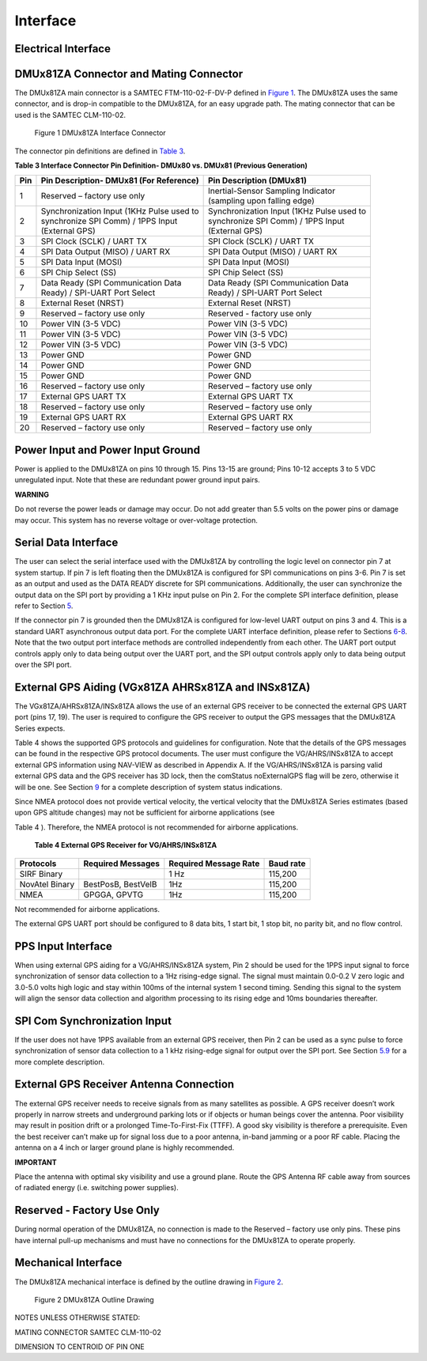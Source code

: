 Interface
*********


Electrical Interface
--------------------

DMUx81ZA Connector and Mating Connector
------------------------------

The DMUx81ZA main connector is a SAMTEC FTM-110-02-F-DV-P defined in
`Figure 1 <\l>`__. The DMUx81ZA uses the same connector, and is drop-in
compatible to the DMUx81ZA, for an easy upgrade path. The mating
connector that can be used is the SAMTEC CLM-110-02.

|Connector.png|

                   Figure 1 DMUx81ZA Interface Connector

The connector pin definitions are defined in `Table 3 <\l>`__.

**Table 3 Interface Connector Pin Definition- DMUx80 vs. DMUx81 (Previous Generation)**


+-----------------------+-----------------------+-----------------------+
| **Pin**               | **Pin Description-    | **Pin Description     |
|                       | DMUx81 (For           | (DMUx81)**            |
|                       | Reference)**          |                       |
+-----------------------+-----------------------+-----------------------+
| 1                     | Reserved – factory    || Inertial-Sensor      |
|                       | use only              | Sampling Indicator    |
|                       |                       || (sampling upon       |
|                       |                       | falling edge)         |
+-----------------------+-----------------------+-----------------------+
| 2                     || Synchronization Input|| Synchronization Input|
|                       | (1KHz Pulse used to   | (1KHz Pulse used to   |
|                       || synchronize SPI Comm)|| synchronize SPI Comm)|
|                       | / 1PPS Input          | / 1PPS Input          |
|                       || (External GPS)       || (External GPS)       |
+-----------------------+-----------------------+-----------------------+
| 3                     | SPI Clock (SCLK) /    | SPI Clock (SCLK) /    |
|                       | UART TX               | UART TX               |
+-----------------------+-----------------------+-----------------------+
| 4                     | SPI Data Output       | SPI Data Output       |
|                       | (MISO) / UART RX      | (MISO) / UART RX      |
+-----------------------+-----------------------+-----------------------+
| 5                     | SPI Data Input (MOSI) | SPI Data Input (MOSI) |
+-----------------------+-----------------------+-----------------------+
| 6                     | SPI Chip Select (SS)  | SPI Chip Select (SS)  |
+-----------------------+-----------------------+-----------------------+
| 7                     || Data Ready (SPI      || Data Ready (SPI      |
|                       | Communication Data    | Communication Data    |
|                       || Ready) / SPI-UART    || Ready) / SPI-UART    |
|                       | Port Select           | Port Select           |
+-----------------------+-----------------------+-----------------------+
| 8                     | External Reset (NRST) | External Reset (NRST) |
+-----------------------+-----------------------+-----------------------+
| 9                     | Reserved – factory    | Reserved - factory    |
|                       | use only              | use only              |
+-----------------------+-----------------------+-----------------------+
| 10                    | Power VIN (3-5 VDC)   | Power VIN (3-5 VDC)   |
+-----------------------+-----------------------+-----------------------+
| 11                    | Power VIN (3-5 VDC)   | Power VIN (3-5 VDC)   |
+-----------------------+-----------------------+-----------------------+
| 12                    | Power VIN (3-5 VDC)   | Power VIN (3-5 VDC)   |
+-----------------------+-----------------------+-----------------------+
| 13                    | Power GND             | Power GND             |
+-----------------------+-----------------------+-----------------------+
| 14                    | Power GND             | Power GND             |
+-----------------------+-----------------------+-----------------------+
| 15                    | Power GND             | Power GND             |
+-----------------------+-----------------------+-----------------------+
| 16                    | Reserved – factory    | Reserved – factory    |
|                       | use only              | use only              |
+-----------------------+-----------------------+-----------------------+
| 17                    | External GPS UART TX  | External GPS UART TX  |
+-----------------------+-----------------------+-----------------------+
| 18                    | Reserved – factory    | Reserved – factory    |
|                       | use only              | use only              |
+-----------------------+-----------------------+-----------------------+
| 19                    | External GPS UART RX  | External GPS UART RX  |
+-----------------------+-----------------------+-----------------------+
| 20                    | Reserved – factory    | Reserved – factory    |
|                       | use only              | use only              |
+-----------------------+-----------------------+-----------------------+

.. _power-input-and-power-input-ground:

Power Input and Power Input Ground
----------------------------------

Power is applied to the DMUx81ZA on pins 10 through 15. Pins 13-15 are
ground; Pins 10-12 accepts 3 to 5 VDC unregulated input. Note that these
are redundant power ground input pairs.

**WARNING**

Do not reverse the power leads or damage may occur. Do not add greater
than 5.5 volts on the power pins or damage may occur. This system has no
reverse voltage or over-voltage protection.

.. _serial-data-interface:

Serial Data Interface
---------------------

The user can select the serial interface used with the DMUx81ZA by
controlling the logic level on connector pin 7 at system startup. If pin
7 is left floating then the DMUx81ZA is configured for SPI
communications on pins 3-6. Pin 7 is set as an output and used as the
DATA READY discrete for SPI communications. Additionally, the user can
synchronize the output data on the SPI port by providing a 1 KHz input
pulse on Pin 2. For the complete SPI interface definition, please refer
to Section `5 <\l>`__.

If the connector pin 7 is grounded then the DMUx81ZA is configured for
low-level UART output on pins 3 and 4. This is a standard UART
asynchronous output data port. For the complete UART interface
definition, please refer to Sections `6 <\l>`__-`8 <\l>`__. Note that
the two output port interface methods are controlled independently from
each other. The UART port output controls apply only to data being
output over the UART port, and the SPI output controls apply only to
data being output over the SPI port.

.. _external-gps-vgx81za-ahrsx81za-and-insx81za:

External GPS Aiding (VGx81ZA AHRSx81ZA and INSx81ZA)
----------------------------------------------------

The VGx81ZA/AHRSx81ZA/INSx81ZA allows the use of an external GPS
receiver to be connected the external GPS UART port (pins 17, 19). The
user is required to configure the GPS receiver to output the GPS
messages that the DMUx81ZA Series expects.

Table 4 shows the supported GPS protocols and guidelines for
configuration. Note that the details of the GPS messages can be found in
the respective GPS protocol documents. The user must configure the
VG/AHRS/INSx81ZA to accept external GPS information using NAV-VIEW as
described in Appendix A. If the VG/AHRS/INSx81ZA is parsing valid
external GPS data and the GPS receiver has 3D lock, then the comStatus
noExternalGPS flag will be zero, otherwise it will be one. See Section
`9 <\l>`__ for a complete description of system status indications.

Since NMEA protocol does not provide vertical velocity, the vertical
velocity that the DMUx81ZA Series estimates (based upon GPS altitude
changes) may not be sufficient for airborne applications (see

Table 4 ). Therefore, the NMEA protocol is not recommended for airborne
applications.

        **Table 4 External GPS Receiver for VG/AHRS/INSx81ZA**

+-----------------+-----------------+-----------------+-----------------+
| **Protocols**   | **Required      | **Required      | **Baud rate**   |
|                 | Messages**      | Message Rate**  |                 |
+-----------------+-----------------+-----------------+-----------------+
| SIRF Binary     |                 | 1 Hz            | 115,200         |
+-----------------+-----------------+-----------------+-----------------+
| NovAtel Binary  | BestPosB,       | 1Hz             | 115,200         |
|                 | BestVelB        |                 |                 |
+-----------------+-----------------+-----------------+-----------------+
| NMEA            | GPGGA, GPVTG    | 1Hz             | 115,200         |
+-----------------+-----------------+-----------------+-----------------+

Not recommended for airborne applications.

The external GPS UART port should be configured to 8 data bits, 1 start
bit, 1 stop bit, no parity bit, and no flow control.


PPS Input Interface
-------------------

When using external GPS aiding for a VG/AHRS/INSx81ZA system, Pin 2
should be used for the 1PPS input signal to force synchronization of
sensor data collection to a 1Hz rising-edge signal. The signal must
maintain 0.0-0.2 V zero logic and 3.0-5.0 volts high logic and stay
within 100ms of the internal system 1 second timing. Sending this signal
to the system will align the sensor data collection and algorithm
processing to its rising edge and 10ms boundaries thereafter.

SPI Com Synchronization Input
-----------------------------

If the user does not have 1PPS available from an external GPS receiver,
then Pin 2 can be used as a sync pulse to force synchronization of
sensor data collection to a 1 kHz rising-edge signal for output over the
SPI port. See Section `5.9 <\l>`__ for a more complete description.

External GPS Receiver Antenna Connection
----------------------------------------

The external GPS receiver needs to receive signals from as many
satellites as possible. A GPS receiver doesn’t work properly in narrow
streets and underground parking lots or if objects or human beings cover
the antenna. Poor visibility may result in position drift or a prolonged
Time-To-First-Fix (TTFF). A good sky visibility is therefore a
prerequisite. Even the best receiver can’t make up for signal loss due
to a poor antenna, in-band jamming or a poor RF cable. Placing the
antenna on a 4 inch or larger ground plane is highly recommended.

**IMPORTANT**

Place the antenna with optimal sky visibility and use a ground plane.
Route the GPS Antenna RF cable away from sources of radiated energy
(i.e. switching power supplies).

.. _reserved-factory-use-only:

Reserved - Factory Use Only
---------------------------

During normal operation of the DMUx81ZA, no connection is made to the
Reserved – factory use only pins. These pins have internal pull-up
mechanisms and must have no connections for the DMUx81ZA to operate
properly.

.. _mechanical-interface:

Mechanical Interface
--------------------

The DMUx81ZA mechanical interface is defined by the outline drawing in
`Figure 2 <\l>`__.

|image5|\ |image8.png|

                   Figure 2 DMUx81ZA Outline Drawing

NOTES UNLESS OTHERWISE STATED:

MATING CONNECTOR SAMTEC CLM-110-02

DIMENSION TO CENTROID OF PIN ONE

.. |Connector.png| image:: media/image2.png
   :width: 2.24in
   :height: 2.85in
.. |image5| image:: media/image3.png
   :width: 3.36945in
   :height: 4.53958in
.. |image8.png| image:: media/image4.png
   :width: 4.77in
   :height: 5.53in
